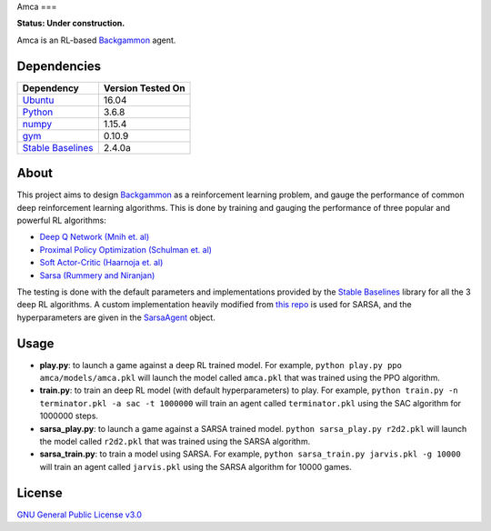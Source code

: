 Amca
===

**Status: Under construction.**

Amca is an RL-based `Backgammon`_ agent.

Dependencies
------------

+---------------------+-------------------+
| Dependency          | Version Tested On |
+=====================+===================+
| `Ubuntu`_           |             16.04 |
+---------------------+-------------------+
| `Python`_           |             3.6.8 |
+---------------------+-------------------+
| `numpy`_            |            1.15.4 |
+---------------------+-------------------+
| `gym`_              |            0.10.9 |
+---------------------+-------------------+
| `Stable Baselines`_ |            2.4.0a |
+---------------------+-------------------+


About
-----

This project aims to design `Backgammon`_ as a reinforcement learning problem, 
and gauge the performance of common deep reinforcement learning algorithms. This
is done by training and gauging the performance of three popular and powerful RL
algorithms:

- `Deep Q Network (Mnih et. al)`_
- `Proximal Policy Optimization (Schulman et. al)`_
- `Soft Actor-Critic (Haarnoja et. al)`_
- `Sarsa (Rummery and Niranjan)`_

The testing is done with the default parameters and implementations provided by
the `Stable Baselines`_ library for all the 3 deep RL algorithms. A custom implementation
heavily modified from `this repo`_ is used for SARSA, and the hyperparameters
are given in the `SarsaAgent`_ object.

Usage
-----

- **play.py**: to launch a game against a deep RL trained model. For example, ``python play.py ppo amca/models/amca.pkl`` will launch the model called ``amca.pkl`` that was trained using the PPO algorithm.
- **train.py**: to train an deep RL model (with default hyperparameters) to play. For example, ``python train.py -n terminator.pkl -a sac -t 1000000`` will train an agent called ``terminator.pkl`` using the SAC algorithm for 1000000 steps.
- **sarsa_play.py**: to launch a game against a SARSA trained model. ``python sarsa_play.py r2d2.pkl`` will launch the model called ``r2d2.pkl`` that was trained using the SARSA algorithm.
- **sarsa_train.py**: to train a model using SARSA. For example, ``python sarsa_train.py jarvis.pkl -g 10000`` will train an agent called ``jarvis.pkl`` using the SARSA algorithm for 10000 games.


License
-------

`GNU General Public License v3.0`_

.. _Ubuntu: https://www.ubuntu.com/
.. _Python: https://www.python.org/
.. _numpy: https://www.numpy.org/
.. _gym: https://gym.openai.com/
.. _Stable Baselines: https://stable-baselines.readthedocs.io/
.. _Backgammon: https://en.wikipedia.org/wiki/Backgammon/
.. _Deep Q Network (Mnih et. al): https://arxiv.org/abs/1312.5602/
.. _Proximal Policy Optimization (Schulman et. al): https://arxiv.org/abs/1707.06347/
.. _Soft Actor-Critic (Haarnoja et. al): https://arxiv.org/abs/1812.05905/
.. _Sarsa (Rummery and Niranjan): ftp://mi.eng.cam.ac.uk/pub/reports/auto-pdf/rummery_tr166.pdf
.. _GNU General Public License v3.0: /LICENSE
.. _this repo: https://github.com/vmayoral/basic_reinforcement_learning/tree/master/tutorial2
.. _SarsaAgent: amca/agents/sarsa.py
